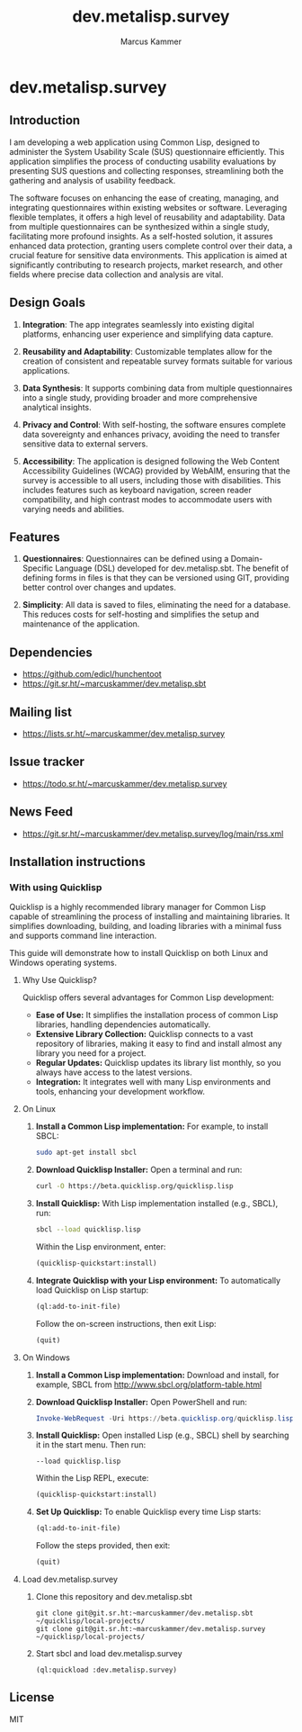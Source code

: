 #+title: dev.metalisp.survey
#+author: Marcus Kammer
#+email: marcus.kammer@metalisp.dev

* dev.metalisp.survey
** Introduction

I am developing a web application using Common Lisp, designed to administer the
System Usability Scale (SUS) questionnaire efficiently. This application
simplifies the process of conducting usability evaluations by presenting SUS
questions and collecting responses, streamlining both the gathering and
analysis of usability feedback.

The software focuses on enhancing the ease of creating, managing, and
integrating questionnaires within existing websites or software. Leveraging
flexible templates, it offers a high level of reusability and
adaptability. Data from multiple questionnaires can be synthesized within a
single study, facilitating more profound insights. As a self-hosted solution,
it assures enhanced data protection, granting users complete control over their
data, a crucial feature for sensitive data environments. This application is
aimed at significantly contributing to research projects, market research, and
other fields where precise data collection and analysis are vital.

** Design Goals

1. *Integration*: The app integrates seamlessly into existing digital
   platforms, enhancing user experience and simplifying data capture.

2. *Reusability and Adaptability*: Customizable templates allow for the
   creation of consistent and repeatable survey formats suitable for various
   applications.

3. *Data Synthesis*: It supports combining data from multiple questionnaires
   into a single study, providing broader and more comprehensive analytical
   insights.

4. *Privacy and Control*: With self-hosting, the software ensures complete data
   sovereignty and enhances privacy, avoiding the need to transfer sensitive
   data to external servers.

5. *Accessibility*: The application is designed following the Web
   Content Accessibility Guidelines (WCAG) provided by WebAIM,
   ensuring that the survey is accessible to all users, including
   those with disabilities. This includes features such as keyboard
   navigation, screen reader compatibility, and high contrast modes to
   accommodate users with varying needs and abilities.

** Features

1. *Questionnaires*: Questionnaires can be defined using a Domain-Specific
   Language (DSL) developed for dev.metalisp.sbt. The benefit of defining forms
   in files is that they can be versioned using GIT, providing better control
   over changes and updates.

2. *Simplicity*: All data is saved to files, eliminating the need for a
   database. This reduces costs for self-hosting and simplifies the setup and
   maintenance of the application.

** Dependencies
- https://github.com/edicl/hunchentoot
- https://git.sr.ht/~marcuskammer/dev.metalisp.sbt
** Mailing list
- https://lists.sr.ht/~marcuskammer/dev.metalisp.survey
** Issue tracker
- https://todo.sr.ht/~marcuskammer/dev.metalisp.survey
** News Feed
- https://git.sr.ht/~marcuskammer/dev.metalisp.survey/log/main/rss.xml
** Installation instructions
*** Without using Quicklisp                                        :noexport:
**** 1. Install a Common Lisp implementation

   - Ensure you have a Common Lisp implementation installed. Common options
     include SBCL (Steel Bank Common Lisp) and CCL (Clozure Common Lisp). You
     can download and install them from their respective websites:

     - [[http://www.sbcl.org/][SBCL]]
     - [[https://ccl.clozure.com/][CCL]]

**** 2. Set up ASDF

   - ASDF is typically bundled with modern Lisp implementations. However, if
     it's not present, you can download it from [[https://gitlab.common-lisp.net/asdf/asdf][ASDF's repository]].

**** 3. Organize the project directory

   - Place the =dev.metalisp.survey= project in the =~/common-lisp=
     directory. Ensure the directory structure looks like this:

     #+BEGIN_EXAMPLE
     ~/common-lisp/
       └── dev.metalisp.survey/
           ├── dev.metalisp.survey.asd
           └── src/
               └── app.lisp
     #+END_EXAMPLE

**** 4. Configure ASDF to find the project

   - Open your Common Lisp REPL and run the following commands to set up the
     ASDF central registry:

     #+BEGIN_SRC lisp
     ;; Ensure ASDF is loaded
     (require :asdf)

     ;; Add ~/common-lisp to the ASDF central registry
     (push #p"~/common-lisp/" asdf:*central-registry*)
     #+END_SRC

**** 5. Load the project

   - In your REPL, load the project by running:

     #+BEGIN_SRC lisp
     (asdf:load-system :dev.metalisp.survey)
     #+END_SRC

**** 6. Run the project

   - After loading the system, you can run the main function or entry point of
     the project.
     =ml-survey:start=, you would execute:

     #+BEGIN_SRC lisp
     (ml-survey:start)
     #+END_SRC

**** Optional: Example Initialization in .sbclrc

To make the ASDF configuration persistent across REPL sessions, you can add the
setup to your =.sbclrc= file:

1. Edit =.sbclrc=
   - Open (or create) the =.sbclrc= file in your home directory and add the
     following lines:

     #+BEGIN_SRC lisp
     (require :asdf)
     (push #p"~/common-lisp/" asdf:*central-registry*)
     #+END_SRC

2. Reload SBCL
   - The next time you start SBCL, it will automatically include the
     =~/common-lisp= directory in the ASDF central registry.

*** With using Quicklisp

Quicklisp is a highly recommended library manager for Common Lisp capable of
streamlining the process of installing and maintaining libraries. It simplifies
downloading, building, and loading libraries with a minimal fuss and supports
command line interaction.

This guide will demonstrate how to install Quicklisp on both Linux and Windows
operating systems.

**** Why Use Quicklisp?

Quicklisp offers several advantages for Common Lisp development:
- *Ease of Use:* It simplifies the installation process of common Lisp
  libraries, handling dependencies automatically.
- *Extensive Library Collection:* Quicklisp connects to a vast repository of
  libraries, making it easy to find and install almost any library you need for
  a project.
- *Regular Updates:* Quicklisp updates its library list monthly, so you always
  have access to the latest versions.
- *Integration:* It integrates well with many Lisp environments and tools,
  enhancing your development workflow.

**** On Linux

1. *Install a Common Lisp implementation:*
   For example, to install SBCL:
   #+begin_src bash
   sudo apt-get install sbcl
   #+end_src

2. *Download Quicklisp Installer:*
   Open a terminal and run:
   #+begin_src bash
   curl -O https://beta.quicklisp.org/quicklisp.lisp
   #+end_src

3. *Install Quicklisp:*
   With Lisp implementation installed (e.g., SBCL), run:
   #+begin_src bash
   sbcl --load quicklisp.lisp
   #+end_src
   Within the Lisp environment, enter:
   #+begin_src lisp
   (quicklisp-quickstart:install)
   #+end_src

4. *Integrate Quicklisp with your Lisp environment:*
   To automatically load Quicklisp on Lisp startup:
   #+begin_src lisp
   (ql:add-to-init-file)
   #+end_src
   Follow the on-screen instructions, then exit Lisp:
   #+begin_src lisp
   (quit)
   #+end_src

**** On Windows

1. *Install a Common Lisp implementation:*
   Download and install, for example, SBCL from http://www.sbcl.org/platform-table.html

2. *Download Quicklisp Installer:*
   Open PowerShell and run:
   #+begin_src powershell
   Invoke-WebRequest -Uri https://beta.quicklisp.org/quicklisp.lisp -OutFile quicklisp.lisp
   #+end_src

3. *Install Quicklisp:*
   Open installed Lisp (e.g., SBCL) shell by searching it in the start menu. Then run:
   #+begin_src shell
   --load quicklisp.lisp
   #+end_src
   Within the Lisp REPL, execute:
   #+begin_src lisp
   (quicklisp-quickstart:install)
   #+end_src

4. *Set Up Quicklisp:*
   To enable Quicklisp every time Lisp starts:
   #+begin_src lisp
   (ql:add-to-init-file)
   #+end_src
   Follow the steps provided, then exit:
   #+begin_src lisp
   (quit)
   #+end_src

**** Load dev.metalisp.survey

1. Clone this repository and dev.metalisp.sbt
   #+begin_src shell
     git clone git@git.sr.ht:~marcuskammer/dev.metalisp.sbt ~/quicklisp/local-projects/
     git clone git@git.sr.ht:~marcuskammer/dev.metalisp.survey ~/quicklisp/local-projects/
   #+end_src

2. Start sbcl and load dev.metalisp.survey
   #+begin_src shell
     (ql:quickload :dev.metalisp.survey)
   #+end_src
** License

MIT
